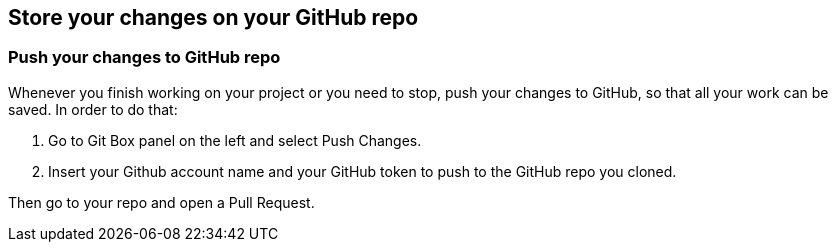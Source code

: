 == Store your changes on your GitHub repo

=== Push your changes to GitHub repo

Whenever you finish working on your project or you need to stop, push
your changes to GitHub, so that all your work can be saved. In order to
do that:

[arabic]
. Go to Git Box panel on the left and select Push Changes.

[arabic, start=2]
. Insert your Github account name and your GitHub token to push to the
GitHub repo you cloned.

Then go to your repo and open a Pull Request.
